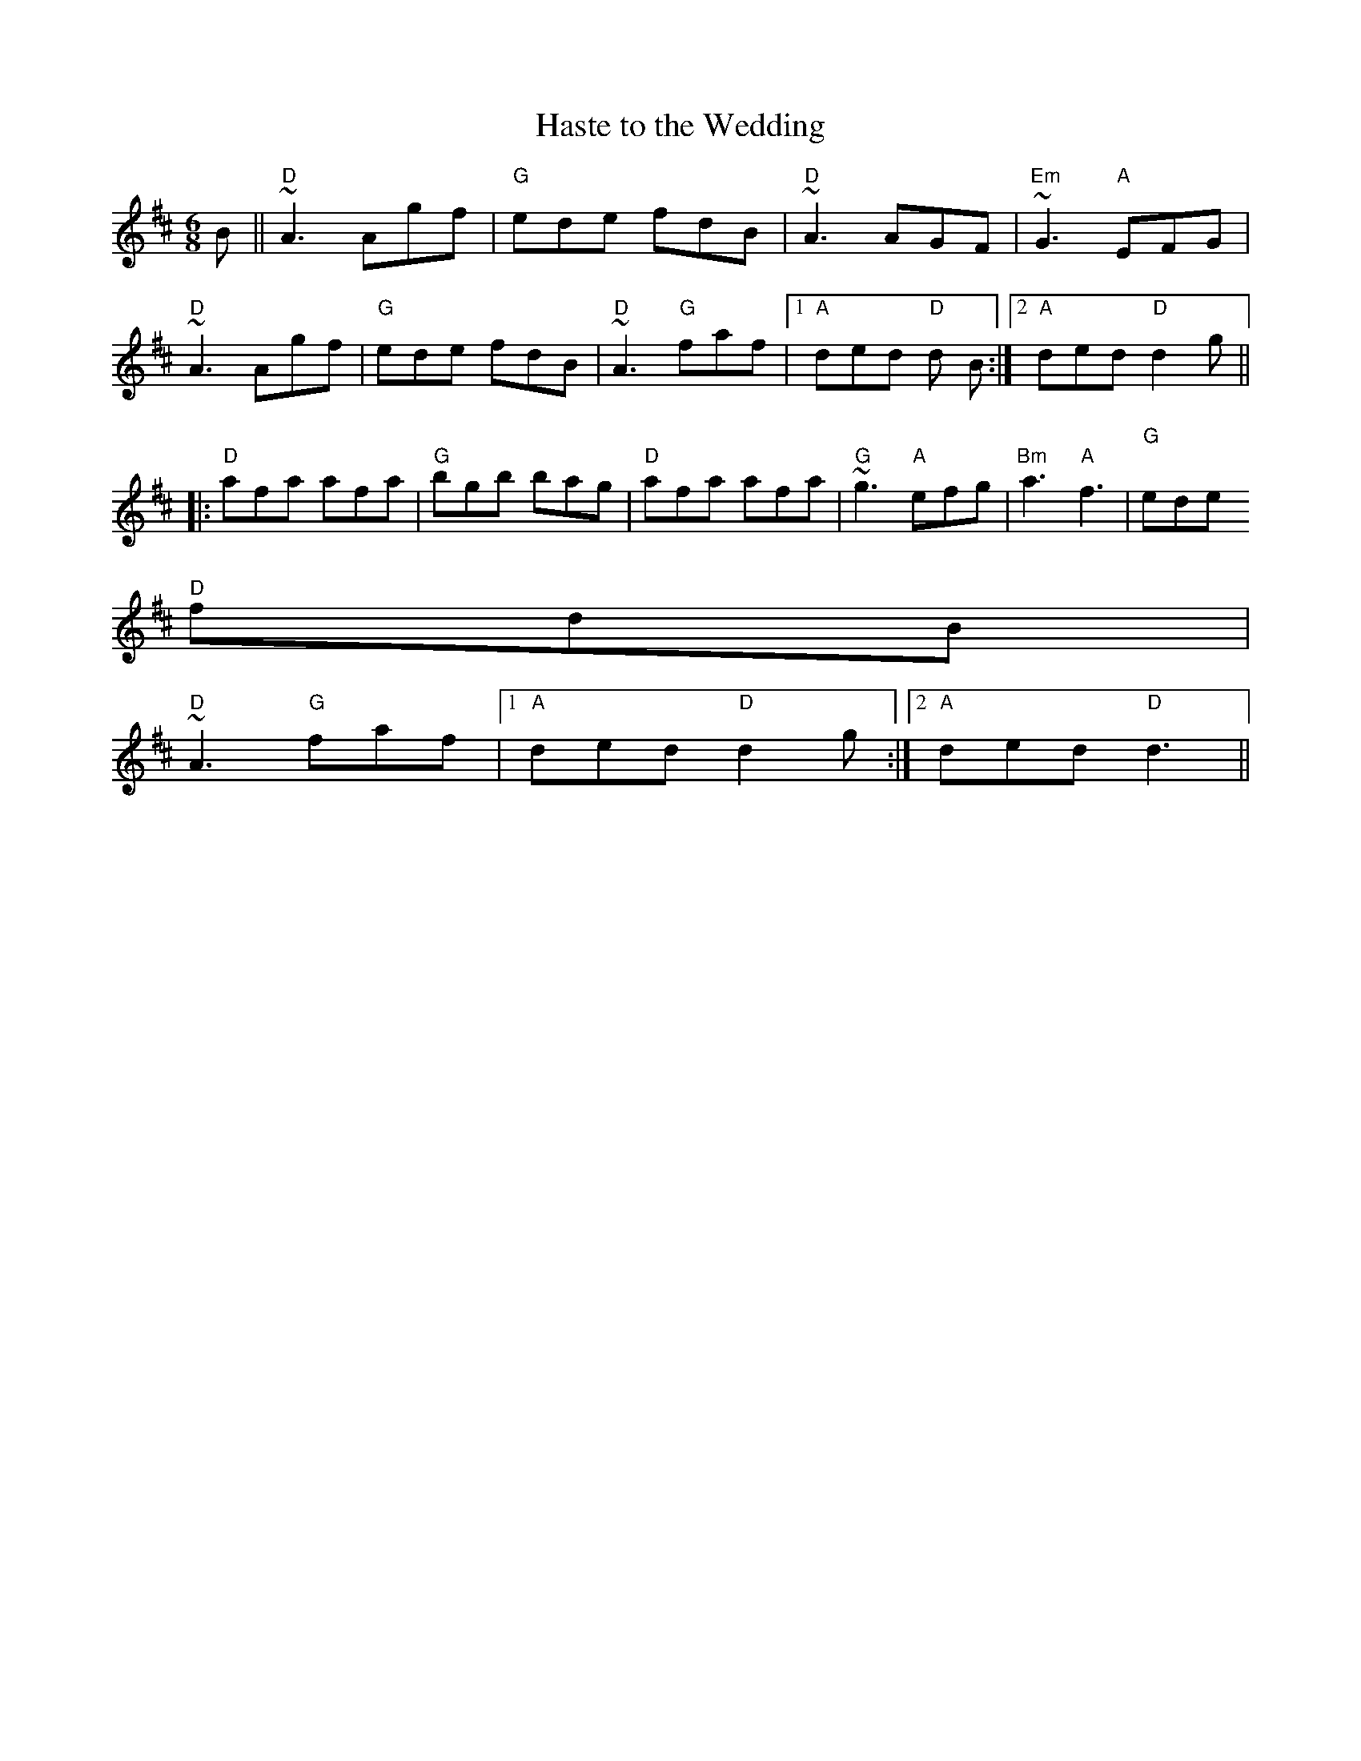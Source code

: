 X:16
T:Haste to the Wedding
M:6/8
L:1/8
K:D
B||"D"~A3 Agf|"G"ede fdB|"D"~A3 AGF|"Em"~G3 "A"EFG|
"D"~A3 Agf|"G"ede fdB|"D"~A3 "G"faf|1"A"ded "D"d B:|2 "A"ded "D"d2 g||:
"D"afa afa|"G"bgb bag|"D"afa afa|"G"~g3 "A"efg|"Bm"a3 "A"f3|"G""^"ede
"D"fdB|
"D"~A3 "G"faf|1"A"ded "D"d2 g:|2 "A"ded "D"d3||
